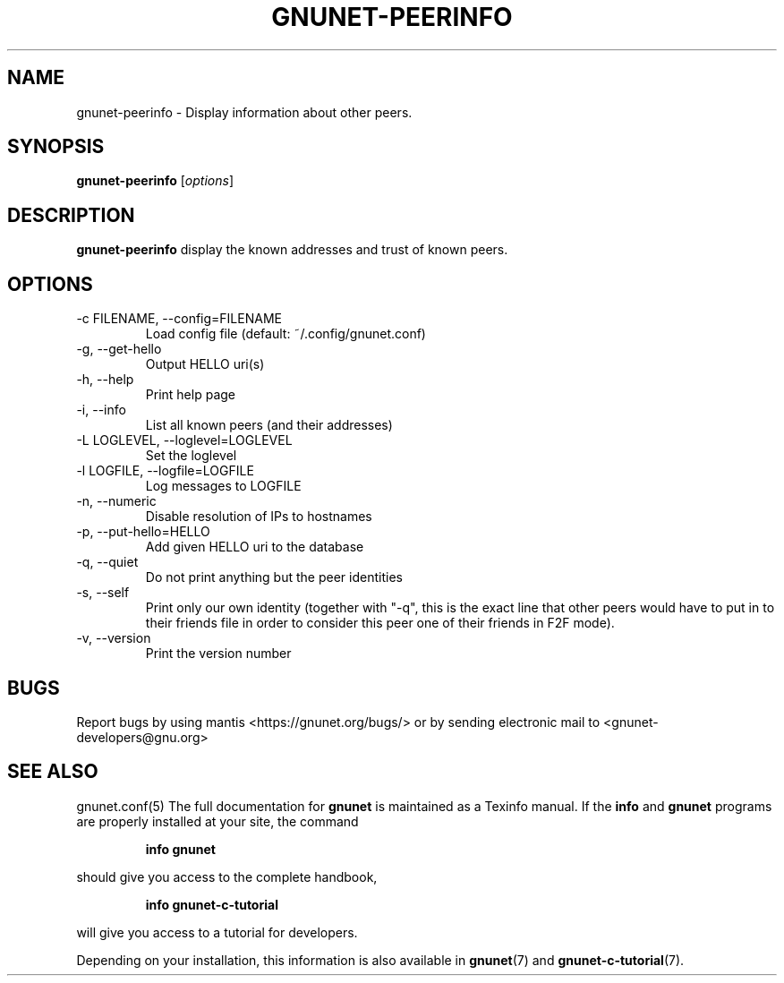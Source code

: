 .TH GNUNET\-PEERINFO 1 "Mar 4, 2013" "GNUnet"

.SH NAME
gnunet\-peerinfo \- Display information about other peers.

.SH SYNOPSIS
.B gnunet\-peerinfo
.RI [ options ]
.br

.SH DESCRIPTION
.PP
\fBgnunet\-peerinfo\fP display the known addresses and trust of known peers.

.SH OPTIONS
.B
.IP "\-c FILENAME, \-\-config=FILENAME"
Load config file (default: ~/.config/gnunet.conf)
.B
.IP "\-g, \-\-get\-hello
Output HELLO uri(s)
.B
.IP "\-h, \-\-help"
Print help page
.B
.IP "\-i, \-\-info"
List all known peers (and their addresses)
.B
.IP "\-L LOGLEVEL, \-\-loglevel=LOGLEVEL"
Set the loglevel
.B
.IP "\-l LOGFILE, \-\-logfile=LOGFILE"
Log messages to LOGFILE
.B
.IP "\-n, \-\-numeric"
Disable resolution of IPs to hostnames
.B
.IP "\-p, \-\-put\-hello=HELLO
Add given HELLO uri to the database
.B
.IP "\-q, \-\-quiet"
Do not print anything but the peer identities
.B
.IP "\-s, \-\-self"
Print only our own identity (together with "\-q", this is the exact
line that other peers would have to put in to their friends file in
order to consider this peer one of their friends in F2F mode).
.B
.IP "\-v, \-\-version"
Print the version number


.SH BUGS
Report bugs by using mantis <https://gnunet.org/bugs/> or by sending electronic mail to <gnunet\-developers@gnu.org>

.SH SEE ALSO
gnunet.conf(5)
The full documentation for
.B gnunet
is maintained as a Texinfo manual.  If the
.B info
and
.B gnunet
programs are properly installed at your site, the command
.IP
.B info gnunet
.PP
should give you access to the complete handbook,
.IP
.B info gnunet-c-tutorial
.PP
will give you access to a tutorial for developers.
.PP
Depending on your installation, this information is also
available in
\fBgnunet\fP(7) and \fBgnunet-c-tutorial\fP(7).
